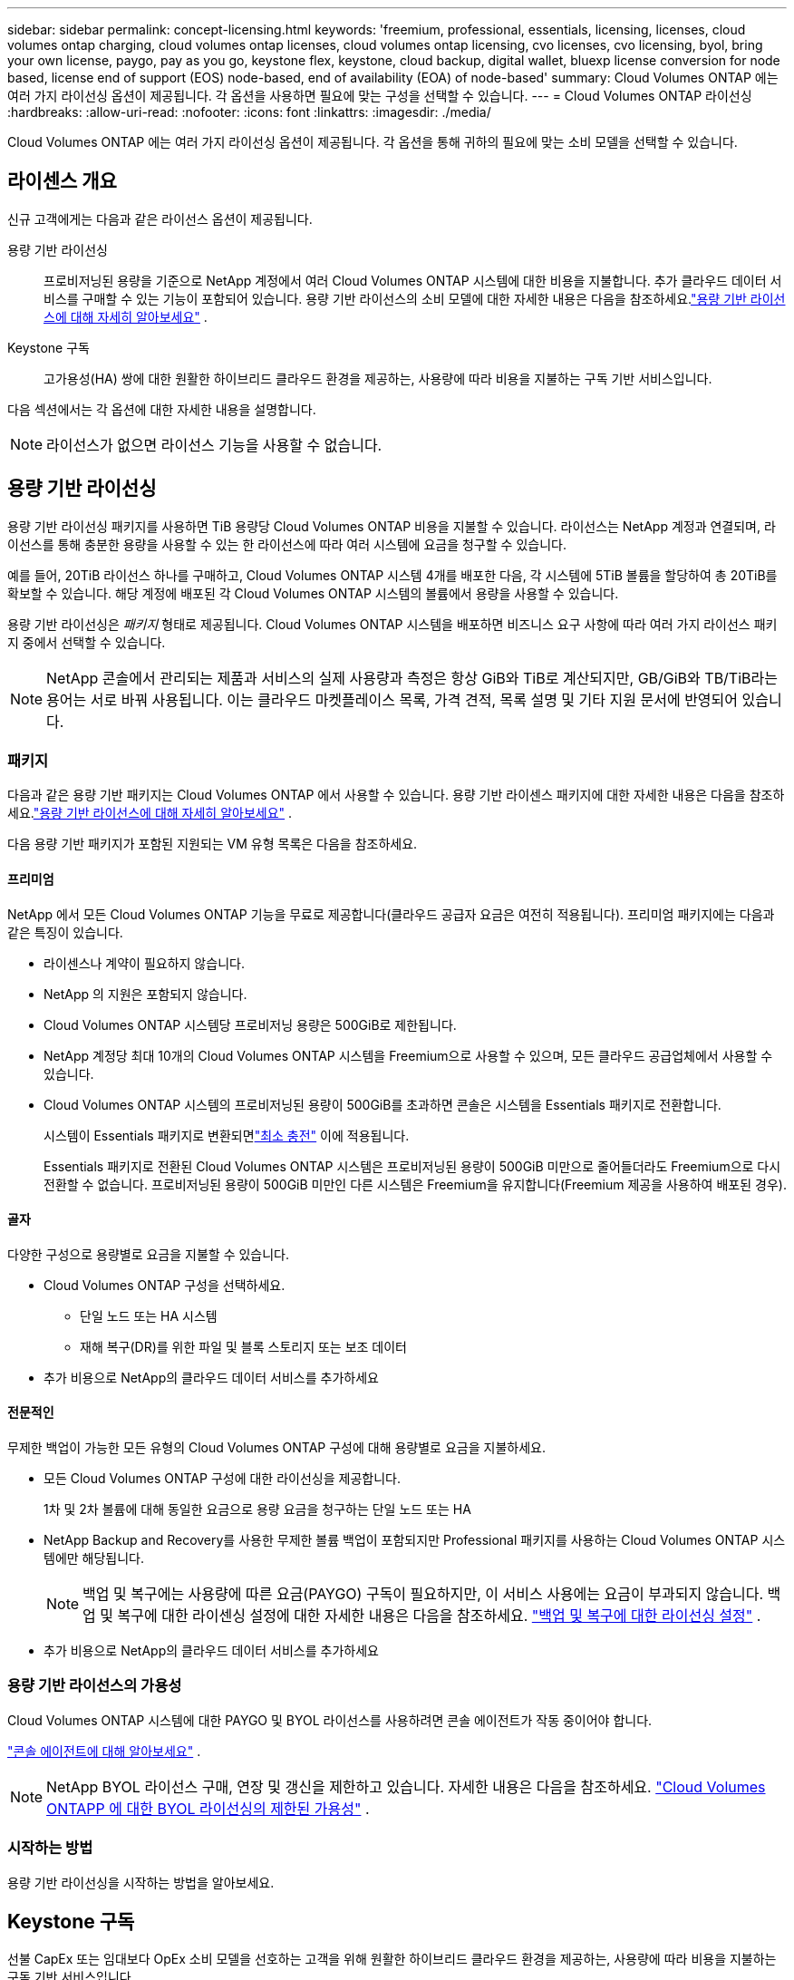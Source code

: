 ---
sidebar: sidebar 
permalink: concept-licensing.html 
keywords: 'freemium, professional, essentials, licensing, licenses, cloud volumes ontap charging, cloud volumes ontap licenses, cloud volumes ontap licensing, cvo licenses, cvo licensing, byol, bring your own license, paygo, pay as you go, keystone flex, keystone, cloud backup, digital wallet, bluexp license conversion for node based, license end of support (EOS) node-based, end of availability (EOA) of node-based' 
summary: Cloud Volumes ONTAP 에는 여러 가지 라이선싱 옵션이 제공됩니다. 각 옵션을 사용하면 필요에 맞는 구성을 선택할 수 있습니다. 
---
= Cloud Volumes ONTAP 라이선싱
:hardbreaks:
:allow-uri-read: 
:nofooter: 
:icons: font
:linkattrs: 
:imagesdir: ./media/


[role="lead"]
Cloud Volumes ONTAP 에는 여러 가지 라이선싱 옵션이 제공됩니다. 각 옵션을 통해 귀하의 필요에 맞는 소비 모델을 선택할 수 있습니다.



== 라이센스 개요

신규 고객에게는 다음과 같은 라이선스 옵션이 제공됩니다.

용량 기반 라이선싱:: 프로비저닝된 용량을 기준으로 NetApp 계정에서 여러 Cloud Volumes ONTAP 시스템에 대한 비용을 지불합니다.  추가 클라우드 데이터 서비스를 구매할 수 있는 기능이 포함되어 있습니다.  용량 기반 라이선스의 소비 모델에 대한 자세한 내용은 다음을 참조하세요.link:concept-licensing-charging.html["용량 기반 라이선스에 대해 자세히 알아보세요"] .
Keystone 구독:: 고가용성(HA) 쌍에 대한 원활한 하이브리드 클라우드 환경을 제공하는, 사용량에 따라 비용을 지불하는 구독 기반 서비스입니다.


다음 섹션에서는 각 옵션에 대한 자세한 내용을 설명합니다.


NOTE: 라이선스가 없으면 라이선스 기능을 사용할 수 없습니다.



== 용량 기반 라이선싱

용량 기반 라이선싱 패키지를 사용하면 TiB 용량당 Cloud Volumes ONTAP 비용을 지불할 수 있습니다. 라이선스는 NetApp 계정과 연결되며, 라이선스를 통해 충분한 용량을 사용할 수 있는 한 라이선스에 따라 여러 시스템에 요금을 청구할 수 있습니다.

예를 들어, 20TiB 라이선스 하나를 구매하고, Cloud Volumes ONTAP 시스템 4개를 배포한 다음, 각 시스템에 5TiB 볼륨을 할당하여 총 20TiB를 확보할 수 있습니다.  해당 계정에 배포된 각 Cloud Volumes ONTAP 시스템의 볼륨에서 용량을 사용할 수 있습니다.

용량 기반 라이선싱은 _패키지_ 형태로 제공됩니다. Cloud Volumes ONTAP 시스템을 배포하면 비즈니스 요구 사항에 따라 여러 가지 라이선스 패키지 중에서 선택할 수 있습니다.


NOTE: NetApp 콘솔에서 관리되는 제품과 서비스의 실제 사용량과 측정은 항상 GiB와 TiB로 계산되지만, GB/GiB와 TB/TiB라는 용어는 서로 바꿔 사용됩니다.  이는 클라우드 마켓플레이스 목록, 가격 견적, 목록 설명 및 기타 지원 문서에 반영되어 있습니다.



=== 패키지

다음과 같은 용량 기반 패키지는 Cloud Volumes ONTAP 에서 사용할 수 있습니다.  용량 기반 라이센스 패키지에 대한 자세한 내용은 다음을 참조하세요.link:concept-licensing-charging.html["용량 기반 라이선스에 대해 자세히 알아보세요"] .

다음 용량 기반 패키지가 포함된 지원되는 VM 유형 목록은 다음을 참조하세요.

ifdef::azure[]

* link:https://docs.netapp.com/us-en/cloud-volumes-ontap-relnotes/reference-configs-azure.html["Azure에서 지원되는 구성"^]


endif::azure[]

ifdef::gcp[]

* link:https://docs.netapp.com/us-en/cloud-volumes-ontap-relnotes/reference-configs-gcp.html["Google Cloud에서 지원되는 구성"^]


endif::gcp[]



==== 프리미엄

NetApp 에서 모든 Cloud Volumes ONTAP 기능을 무료로 제공합니다(클라우드 공급자 요금은 여전히 ​​적용됩니다).  프리미엄 패키지에는 다음과 같은 특징이 있습니다.

* 라이센스나 계약이 필요하지 않습니다.
* NetApp 의 지원은 포함되지 않습니다.
* Cloud Volumes ONTAP 시스템당 프로비저닝 용량은 500GiB로 제한됩니다.
* NetApp 계정당 최대 10개의 Cloud Volumes ONTAP 시스템을 Freemium으로 사용할 수 있으며, 모든 클라우드 공급업체에서 사용할 수 있습니다.
* Cloud Volumes ONTAP 시스템의 프로비저닝된 용량이 500GiB를 초과하면 콘솔은 시스템을 Essentials 패키지로 전환합니다.
+
시스템이 Essentials 패키지로 변환되면link:concept-licensing-charging.html#minimum-charge["최소 충전"] 이에 적용됩니다.

+
Essentials 패키지로 전환된 Cloud Volumes ONTAP 시스템은 프로비저닝된 용량이 500GiB 미만으로 줄어들더라도 Freemium으로 다시 전환할 수 없습니다.  프로비저닝된 용량이 500GiB 미만인 다른 시스템은 Freemium을 유지합니다(Freemium 제공을 사용하여 배포된 경우).





==== 골자

다양한 구성으로 용량별로 요금을 지불할 수 있습니다.

* Cloud Volumes ONTAP 구성을 선택하세요.
+
** 단일 노드 또는 HA 시스템
** 재해 복구(DR)를 위한 파일 및 블록 스토리지 또는 보조 데이터


* 추가 비용으로 NetApp의 클라우드 데이터 서비스를 추가하세요




==== 전문적인

무제한 백업이 가능한 모든 유형의 Cloud Volumes ONTAP 구성에 대해 용량별로 요금을 지불하세요.

* 모든 Cloud Volumes ONTAP 구성에 대한 라이선싱을 제공합니다.
+
1차 및 2차 볼륨에 대해 동일한 요금으로 용량 요금을 청구하는 단일 노드 또는 HA

* NetApp Backup and Recovery를 사용한 무제한 볼륨 백업이 포함되지만 Professional 패키지를 사용하는 Cloud Volumes ONTAP 시스템에만 해당됩니다.
+

NOTE: 백업 및 복구에는 사용량에 따른 요금(PAYGO) 구독이 필요하지만, 이 서비스 사용에는 요금이 부과되지 않습니다.  백업 및 복구에 대한 라이센싱 설정에 대한 자세한 내용은 다음을 참조하세요. https://docs.netapp.com/us-en/bluexp-backup-recovery/task-licensing-cloud-backup.html["백업 및 복구에 대한 라이선싱 설정"^] .

* 추가 비용으로 NetApp의 클라우드 데이터 서비스를 추가하세요




=== 용량 기반 라이선스의 가용성

Cloud Volumes ONTAP 시스템에 대한 PAYGO 및 BYOL 라이선스를 사용하려면 콘솔 에이전트가 작동 중이어야 합니다.

https://docs.netapp.com/us-en/bluexp-setup-admin/concept-connectors.html#impact-on-cloud-volumes-ontap["콘솔 에이전트에 대해 알아보세요"^] .


NOTE: NetApp BYOL 라이선스 구매, 연장 및 갱신을 제한하고 있습니다. 자세한 내용은 다음을 참조하세요.  https://docs.netapp.com/us-en/bluexp-cloud-volumes-ontap/whats-new.html#restricted-availability-of-byol-licensing-for-cloud-volumes-ontap["Cloud Volumes ONTAPP 에 대한 BYOL 라이선싱의 제한된 가용성"^] .



=== 시작하는 방법

용량 기반 라이선싱을 시작하는 방법을 알아보세요.

ifdef::aws[]

* link:task-set-up-licensing-aws.html["AWS에서 Cloud Volumes ONTAP 에 대한 라이선싱 설정"]


endif::aws[]

ifdef::azure[]

* link:task-set-up-licensing-azure.html["Azure에서 Cloud Volumes ONTAP 에 대한 라이선싱 설정"]


endif::azure[]

ifdef::gcp[]

* link:task-set-up-licensing-google.html["Google Cloud에서 Cloud Volumes ONTAP 에 대한 라이선싱 설정"]


endif::gcp[]



== Keystone 구독

선불 CapEx 또는 임대보다 OpEx 소비 모델을 선호하는 고객을 위해 원활한 하이브리드 클라우드 환경을 제공하는, 사용량에 따라 비용을 지불하는 구독 기반 서비스입니다.

요금은 Keystone 구독에서 하나 이상의 Cloud Volumes ONTAP HA 쌍에 대해 약속한 용량 크기에 따라 부과됩니다.

각 볼륨에 대해 제공된 용량은 집계되어 Keystone 구독에 약정된 용량과 주기적으로 비교되며, 초과분은 Keystone 구독에 버스트로 청구됩니다.

link:https://docs.netapp.com/us-en/keystone-staas/index.html["NetApp Keystone 에 대해 자세히 알아보세요"^] .



=== 지원되는 구성

Keystone 구독은 HA 쌍으로 지원됩니다.  이 라이선싱 옵션은 현재 단일 노드 시스템에서는 지원되지 않습니다.



=== 용량 제한

용량 기반 라이선싱 모델에서 각 Cloud Volumes ONTAP 시스템은 개체 스토리지에 대한 계층화를 지원하며, 전체 계층화 용량은 클라우드 공급자의 버킷 한도까지 확장될 수 있습니다. 라이센스에는 용량 제한이 부과되지 않지만 다음을 따르십시오. https://www.netapp.com/pdf.html?item=/media/17239-tr-4598.pdf["FabricPool 모범 사례"^] 계층화를 구성하고 관리할 때 최적의 성능, 안정성 및 비용 효율성을 보장합니다.

각 클라우드 공급자의 용량 제한에 대한 자세한 내용은 해당 문서를 참조하세요.

* https://docs.aws.amazon.com/AmazonS3/latest/userguide/BucketRestrictions.html["AWS 문서"^]
* https://learn.microsoft.com/en-us/azure/storage/common/scalability-targets-standard-account["관리 디스크에 대한 Azure 설명서"^]그리고 https://learn.microsoft.com/en-us/azure/storage/blobs/scalability-targets["Blob 저장소에 대한 Azure 설명서"^]
* https://cloud.google.com/storage/docs/buckets["Google Cloud 문서"^]




=== 시작하는 방법

Keystone 구독을 시작하는 방법을 알아보세요.

ifdef::aws[]

* link:task-set-up-licensing-aws.html["AWS에서 Cloud Volumes ONTAP 에 대한 라이선싱 설정"]


endif::aws[]

ifdef::azure[]

* link:task-set-up-licensing-azure.html["Azure에서 Cloud Volumes ONTAP 에 대한 라이선싱 설정"]


endif::azure[]

ifdef::gcp[]

* link:task-set-up-licensing-google.html["Google Cloud에서 Cloud Volumes ONTAP 에 대한 라이선싱 설정"]


endif::gcp[]



== 노드 기반 라이선싱

노드 기반 라이선싱은 노드별로 Cloud Volumes ONTAP 대한 라이선스를 부여할 수 있는 이전 세대 라이선스 모델입니다.  이 라이선스 모델은 신규 고객에게는 제공되지 않습니다.  노드별 요금 청구는 위에 설명된 용량별 요금 청구 방식으로 대체되었습니다.

NetApp 노드 기반 라이선싱의 가용성 종료(EOA) 및 지원 종료(EOS)를 계획했습니다.  EOA 및 EOS 이후에는 노드 기반 라이선스를 용량 기반 라이선스로 전환해야 합니다.

자세한 내용은 다음을 참조하세요. https://mysupport.netapp.com/info/communications/CPC-00589.html["고객 공지: CPC-00589"^] .



=== 노드 기반 라이선스 제공 종료

2024년 11월 11일부터 노드 기반 라이선스의 제한된 제공이 종료되었습니다. 노드 기반 라이선싱에 대한 지원은 2024년 12월 31일에 종료됩니다.

EOA 날짜를 넘어서도 유효한 노드 기반 계약이 있는 경우, 계약이 만료될 때까지 라이선스를 계속 사용할 수 있습니다.  계약이 만료되면 용량 기반 라이선스 모델로 전환해야 합니다.  Cloud Volumes ONTAP 노드에 대한 장기 계약이 없는 경우 EOS 날짜 전에 전환을 계획하는 것이 중요합니다.

다음 표에서 각 라이선스 유형과 EOA가 라이선스 유형에 미치는 영향에 대해 자세히 알아보세요.

[cols="2*"]
|===
| 라이센스 유형 | EOA 이후의 영향 


 a| 
BYOL(Bring Your Own License)을 통해 구매한 유효한 노드 기반 라이선스
 a| 
라이센스는 만료일까지 유효합니다.  기존에 사용되지 않은 노드 기반 라이선스는 새로운 Cloud Volumes ONTAP 시스템을 배포하는 데 사용할 수 있습니다.



 a| 
BYOL을 통해 구매한 노드 기반 라이센스가 만료되었습니다.
 a| 
이 라이선스를 사용하여 새로운 Cloud Volumes ONTAP 시스템을 배포할 수 없습니다.  기존 시스템은 계속 작동할 수 있지만 EOS 날짜 이후에는 시스템에 대한 지원이나 업데이트를 받을 수 없습니다.



 a| 
PAYGO 구독이 포함된 유효한 노드 기반 라이센스
 a| 
EOS 날짜 이후에는 용량 기반 라이선스로 전환할 때까지 NetApp 지원을 받을 수 없습니다.

|===
.제외 사항
NetApp 특정 상황에서는 특별한 고려가 필요하다는 점을 인식하고 있으며, 노드 기반 라이선싱의 EOA 및 EOS는 다음과 같은 경우에는 적용되지 않습니다.

* 미국 공공 부문 고객
* 개인 모드 배포
* AWS에서 Cloud Volumes ONTAP 의 중국 지역 배포


이러한 특정 시나리오에서 NetApp 계약 의무와 운영적 요구 사항을 준수하면서 고유한 라이선스 요구 사항을 해결하기 위한 지원을 제공합니다.


NOTE: 이러한 시나리오에서도 새로운 노드 기반 라이선스와 라이선스 갱신은 승인일로부터 최대 1년 동안 유효합니다.



== 라이센스 변환

콘솔을 사용하면 라이선스 변환 도구를 통해 노드 기반 라이선스를 용량 기반으로 원활하게 변환할 수 있습니다.  노드 기반 라이센싱의 EOA에 대한 정보는 다음을 참조하세요.link:concept-licensing.html#end-of-availability-of-node-based-licenses["노드 기반 라이선스 제공 종료"] .

전환하기 전에 두 라이선스 모델의 차이점을 숙지하는 것이 좋습니다.  노드 기반 라이선싱에는 각 ONTAP 인스턴스에 대한 고정 용량이 포함되어 있어 유연성이 제한될 수 있습니다.  반면, 용량 기반 라이선싱은 여러 인스턴스에서 공유 스토리지 풀을 허용하여 유연성을 높이고 리소스 활용도를 최적화하며 작업 부하를 재분배할 때 발생할 수 있는 재정적 불이익 가능성을 줄입니다.  용량 기반 요금 청구는 변화하는 저장 요구 사항에 맞게 원활하게 조정됩니다.

이 변환을 수행하는 방법을 알아보려면 다음을 참조하세요.link:task-convert-node-capacity.html["Cloud Volumes ONTAP 노드 기반 라이선스를 용량 기반 라이선스로 변환"] .


NOTE: 용량 기반 라이선싱에서 노드 기반 라이선싱으로 시스템을 변환하는 것은 지원되지 않습니다.

